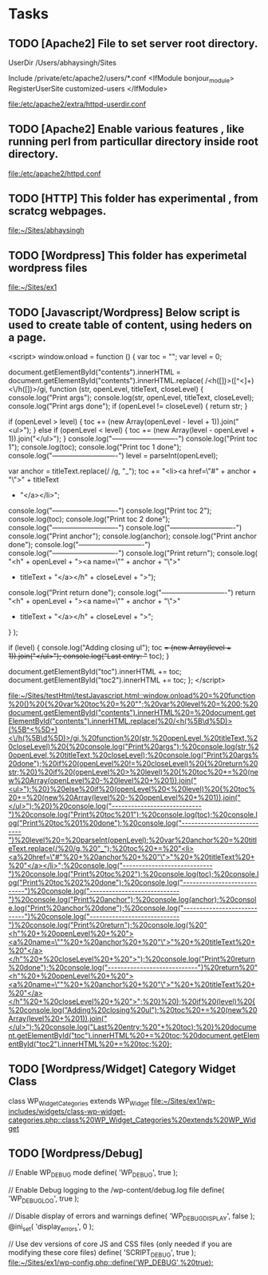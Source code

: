 
* Tasks
** TODO [Apache2] File to set server root directory.
  
UserDir /Users/abhaysingh/Sites

#
# Control access to UserDir directories.  The following is an example
# for a site where these directories are restricted to read-only.
#
Include /private/etc/apache2/users/*.conf
<IfModule bonjour_module>
       RegisterUserSite customized-users
</IfModule>

   [[file:/etc/apache2/extra/httpd-userdir.conf][file:/etc/apache2/extra/httpd-userdir.conf]]
** TODO [Apache2] Enable various features , like running perl from particullar directory inside root directory.
  
   [[file:/etc/apache2/httpd.conf][file:/etc/apache2/httpd.conf]]
** TODO [HTTP] This folder has experimental , from scratcg webpages.
  
   [[file:~/Sites/abhaysingh][file:~/Sites/abhaysingh]]
** TODO [Wordpress] This folder has experimetal wordpress files
  
   [[file:~/Sites/ex1][file:~/Sites/ex1]]
** TODO [Javascript/Wordpress] Below script is used to create table of content, using heders on a page.
<script>
      window.onload = function () {
           var toc = "";
           var level = 0;

           document.getElementById("contents").innerHTML =
                 document.getElementById("contents").innerHTML.replace(
                   /<h([\d])>([^<]+)<\/h([\d])>/gi,
                   function (str, openLevel, titleText, closeLevel) {
                       console.log("Print args");
                       console.log(str, openLevel, titleText, closeLevel);
                       console.log("Print args done");
                       if (openLevel != closeLevel) {
                           return str;
                         }

                         if (openLevel > level) {
                           toc += (new Array(openLevel - level + 1)).join("<ul>");
                         } else if (openLevel < level) {
                           toc += (new Array(level - openLevel + 1)).join("</ul>");
                         }
                       console.log("----------------------------")
                       console.log("Print toc 1");
                       console.log(toc);
                       console.log("Print toc 1 done");
                       console.log("----------------------------")
                         level = parseInt(openLevel);

                         var anchor = titleText.replace(/ /g, "_");
                         toc += "<li><a href=\"#" + anchor + "\">" + titleText
                           + "</a></li>";

                       console.log("----------------------------")
                       console.log("Print toc 2");
                       console.log(toc);
                       console.log("Print toc 2 done");
                       console.log("----------------------------")
                       console.log("----------------------------")
                       console.log("Print anchor");
                       console.log(anchor);
                       console.log("Print anchor done");
                       console.log("----------------------------")
                       console.log("----------------------------")
                       console.log("Print return");
                       console.log( "<h" + openLevel + "><a name=\"" + anchor + "\">"
                                    + titleText + "</a></h" + closeLevel + ">");

                       console.log("Print return done");
                       console.log("----------------------------")
                         return "<h" + openLevel + "><a name=\"" + anchor + "\">"
                           + titleText + "</a></h" + closeLevel + ">";
                   }
                 );

           if (level) {
               console.log("Adding closing ul");
                 toc += (new Array(level + 1)).join("</ul>");
               console.log("Last entry: "+ toc);
           }

           document.getElementById("toc").innerHTML += toc;
       document.getElementById("toc2").innerHTML += toc;
         };
</script>

   [[file:~/Sites/testHtml/testJavascript.html::window.onload%20=%20function%20()%20{%20var%20toc%20=%20"";%20var%20level%20=%200;%20document.getElementById("contents").innerHTML%20=%20document.getElementById("contents").innerHTML.replace(%20/<h(%5B\d%5D)>(%5B^<%5D+)<\/h(%5B\d%5D)>/gi,%20function%20(str,%20openLevel,%20titleText,%20closeLevel)%20{%20console.log("Print%20args");%20console.log(str,%20openLevel,%20titleText,%20closeLevel);%20console.log("Print%20args%20done");%20if%20(openLevel%20!=%20closeLevel)%20{%20return%20str;%20}%20if%20(openLevel%20>%20level)%20{%20toc%20+=%20(new%20Array(openLevel%20-%20level%20+%201)).join("<ul>");%20}%20else%20if%20(openLevel%20<%20level)%20{%20toc%20+=%20(new%20Array(level%20-%20openLevel%20+%201)).join("</ul>");%20}%20console.log("----------------------------")%20console.log("Print%20toc%201");%20console.log(toc);%20console.log("Print%20toc%201%20done");%20console.log("----------------------------")%20level%20=%20parseInt(openLevel);%20var%20anchor%20=%20titleText.replace(/%20/g,%20"_");%20toc%20+=%20"<li><a%20href=\"#"%20+%20anchor%20+%20"\">"%20+%20titleText%20+%20"</a></li>";%20console.log("----------------------------")%20console.log("Print%20toc%202");%20console.log(toc);%20console.log("Print%20toc%202%20done");%20console.log("----------------------------")%20console.log("----------------------------")%20console.log("Print%20anchor");%20console.log(anchor);%20console.log("Print%20anchor%20done");%20console.log("----------------------------")%20console.log("----------------------------")%20console.log("Print%20return");%20console.log(%20"<h"%20+%20openLevel%20+%20"><a%20name=\""%20+%20anchor%20+%20"\">"%20+%20titleText%20+%20"</a></h"%20+%20closeLevel%20+%20">");%20console.log("Print%20return%20done");%20console.log("----------------------------")%20return%20"<h"%20+%20openLevel%20+%20"><a%20name=\""%20+%20anchor%20+%20"\">"%20+%20titleText%20+%20"</a></h"%20+%20closeLevel%20+%20">";%20}%20);%20if%20(level)%20{%20console.log("Adding%20closing%20ul");%20toc%20+=%20(new%20Array(level%20+%201)).join("</ul>");%20console.log("Last%20entry:%20"+%20toc);%20}%20document.getElementById("toc").innerHTML%20+=%20toc;%20document.getElementById("toc2").innerHTML%20+=%20toc;%20};]]
** TODO [Wordpress/Widget] Category Widget Class
   class WP_Widget_Categories extends WP_Widget
   [[file:~/Sites/ex1/wp-includes/widgets/class-wp-widget-categories.php::class%20WP_Widget_Categories%20extends%20WP_Widget]]
** TODO [Wordpress/Debug] 
  
// Enable WP_DEBUG mode
define( 'WP_DEBUG', true );

// Enable Debug logging to the /wp-content/debug.log file
define( 'WP_DEBUG_LOG', true );

// Disable display of errors and warnings 
define( 'WP_DEBUG_DISPLAY', false );
@ini_set( 'display_errors', 0 );

// Use dev versions of core JS and CSS files (only needed if you are modifying these core files)
define( 'SCRIPT_DEBUG', true );
   [[file:~/Sites/ex1/wp-config.php::define('WP_DEBUG',%20true);]]
